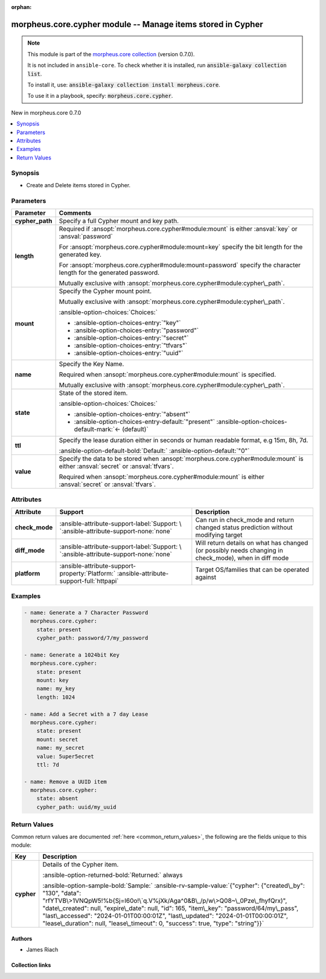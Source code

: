 
.. Document meta

:orphan:

.. |antsibull-internal-nbsp| unicode:: 0xA0
    :trim:

.. meta::
  :antsibull-docs: 2.9.0

.. Anchors

.. _ansible_collections.morpheus.core.cypher_module:

.. Anchors: short name for ansible.builtin

.. Title

morpheus.core.cypher module -- Manage items stored in Cypher
++++++++++++++++++++++++++++++++++++++++++++++++++++++++++++

.. Collection note

.. note::
    This module is part of the `morpheus.core collection <https://galaxy.ansible.com/ui/repo/published/morpheus/core/>`_ (version 0.7.0).

    It is not included in ``ansible-core``.
    To check whether it is installed, run :code:`ansible-galaxy collection list`.

    To install it, use: :code:`ansible-galaxy collection install morpheus.core`.

    To use it in a playbook, specify: :code:`morpheus.core.cypher`.

.. version_added

.. rst-class:: ansible-version-added

New in morpheus.core 0.7.0

.. contents::
   :local:
   :depth: 1

.. Deprecated


Synopsis
--------

.. Description

- Create and Delete items stored in Cypher.


.. Aliases


.. Requirements






.. Options

Parameters
----------

.. tabularcolumns:: \X{1}{3}\X{2}{3}

.. list-table::
  :width: 100%
  :widths: auto
  :header-rows: 1
  :class: longtable ansible-option-table

  * - Parameter
    - Comments

  * - .. raw:: html

        <div class="ansible-option-cell">
        <div class="ansibleOptionAnchor" id="parameter-cypher_path"></div>

      .. _ansible_collections.morpheus.core.cypher_module__parameter-cypher_path:

      .. rst-class:: ansible-option-title

      **cypher_path**

      .. raw:: html

        <a class="ansibleOptionLink" href="#parameter-cypher_path" title="Permalink to this option"></a>

      .. ansible-option-type-line::

        :ansible-option-type:`string`

      .. raw:: html

        </div>

    - .. raw:: html

        <div class="ansible-option-cell">

      Specify a full Cypher mount and key path.


      .. raw:: html

        </div>

  * - .. raw:: html

        <div class="ansible-option-cell">
        <div class="ansibleOptionAnchor" id="parameter-length"></div>

      .. _ansible_collections.morpheus.core.cypher_module__parameter-length:

      .. rst-class:: ansible-option-title

      **length**

      .. raw:: html

        <a class="ansibleOptionLink" href="#parameter-length" title="Permalink to this option"></a>

      .. ansible-option-type-line::

        :ansible-option-type:`integer`

      .. raw:: html

        </div>

    - .. raw:: html

        <div class="ansible-option-cell">

      Required if \ :ansopt:`morpheus.core.cypher#module:mount`\  is either \ :ansval:`key`\  or \ :ansval:`password`\ 

      For \ :ansopt:`morpheus.core.cypher#module:mount=key`\  specify the bit length for the generated key.

      For \ :ansopt:`morpheus.core.cypher#module:mount=password`\  specify the character length for the generated password.

      Mutually exclusive with \ :ansopt:`morpheus.core.cypher#module:cypher\_path`\ .


      .. raw:: html

        </div>

  * - .. raw:: html

        <div class="ansible-option-cell">
        <div class="ansibleOptionAnchor" id="parameter-mount"></div>

      .. _ansible_collections.morpheus.core.cypher_module__parameter-mount:

      .. rst-class:: ansible-option-title

      **mount**

      .. raw:: html

        <a class="ansibleOptionLink" href="#parameter-mount" title="Permalink to this option"></a>

      .. ansible-option-type-line::

        :ansible-option-type:`string`

      .. raw:: html

        </div>

    - .. raw:: html

        <div class="ansible-option-cell">

      Specify the Cypher mount point.

      Mutually exclusive with \ :ansopt:`morpheus.core.cypher#module:cypher\_path`\ .


      .. rst-class:: ansible-option-line

      :ansible-option-choices:`Choices:`

      - :ansible-option-choices-entry:`"key"`
      - :ansible-option-choices-entry:`"password"`
      - :ansible-option-choices-entry:`"secret"`
      - :ansible-option-choices-entry:`"tfvars"`
      - :ansible-option-choices-entry:`"uuid"`


      .. raw:: html

        </div>

  * - .. raw:: html

        <div class="ansible-option-cell">
        <div class="ansibleOptionAnchor" id="parameter-name"></div>

      .. _ansible_collections.morpheus.core.cypher_module__parameter-name:

      .. rst-class:: ansible-option-title

      **name**

      .. raw:: html

        <a class="ansibleOptionLink" href="#parameter-name" title="Permalink to this option"></a>

      .. ansible-option-type-line::

        :ansible-option-type:`string`

      .. raw:: html

        </div>

    - .. raw:: html

        <div class="ansible-option-cell">

      Specify the Key Name.

      Required when \ :ansopt:`morpheus.core.cypher#module:mount`\  is specified.

      Mutually exclusive with \ :ansopt:`morpheus.core.cypher#module:cypher\_path`\ .


      .. raw:: html

        </div>

  * - .. raw:: html

        <div class="ansible-option-cell">
        <div class="ansibleOptionAnchor" id="parameter-state"></div>

      .. _ansible_collections.morpheus.core.cypher_module__parameter-state:

      .. rst-class:: ansible-option-title

      **state**

      .. raw:: html

        <a class="ansibleOptionLink" href="#parameter-state" title="Permalink to this option"></a>

      .. ansible-option-type-line::

        :ansible-option-type:`string`

      .. raw:: html

        </div>

    - .. raw:: html

        <div class="ansible-option-cell">

      State of the stored item.


      .. rst-class:: ansible-option-line

      :ansible-option-choices:`Choices:`

      - :ansible-option-choices-entry:`"absent"`
      - :ansible-option-choices-entry-default:`"present"` :ansible-option-choices-default-mark:`← (default)`


      .. raw:: html

        </div>

  * - .. raw:: html

        <div class="ansible-option-cell">
        <div class="ansibleOptionAnchor" id="parameter-ttl"></div>
        <div class="ansibleOptionAnchor" id="parameter-lease_duration"></div>
        <div class="ansibleOptionAnchor" id="parameter-duration"></div>

      .. _ansible_collections.morpheus.core.cypher_module__parameter-duration:
      .. _ansible_collections.morpheus.core.cypher_module__parameter-lease_duration:
      .. _ansible_collections.morpheus.core.cypher_module__parameter-ttl:

      .. rst-class:: ansible-option-title

      **ttl**

      .. raw:: html

        <a class="ansibleOptionLink" href="#parameter-ttl" title="Permalink to this option"></a>

      .. ansible-option-type-line::

        :ansible-option-aliases:`aliases: lease_duration, duration`

        :ansible-option-type:`string`

      .. raw:: html

        </div>

    - .. raw:: html

        <div class="ansible-option-cell">

      Specify the lease duration either in seconds or human readable format, e.g 15m, 8h, 7d.


      .. rst-class:: ansible-option-line

      :ansible-option-default-bold:`Default:` :ansible-option-default:`"0"`

      .. raw:: html

        </div>

  * - .. raw:: html

        <div class="ansible-option-cell">
        <div class="ansibleOptionAnchor" id="parameter-value"></div>

      .. _ansible_collections.morpheus.core.cypher_module__parameter-value:

      .. rst-class:: ansible-option-title

      **value**

      .. raw:: html

        <a class="ansibleOptionLink" href="#parameter-value" title="Permalink to this option"></a>

      .. ansible-option-type-line::

        :ansible-option-type:`string`

      .. raw:: html

        </div>

    - .. raw:: html

        <div class="ansible-option-cell">

      Specify the data to be stored when \ :ansopt:`morpheus.core.cypher#module:mount`\  is either \ :ansval:`secret`\  or \ :ansval:`tfvars`\ .

      Required when \ :ansopt:`morpheus.core.cypher#module:mount`\  is either \ :ansval:`secret`\  or \ :ansval:`tfvars`\ .


      .. raw:: html

        </div>


.. Attributes


Attributes
----------

.. tabularcolumns:: \X{2}{10}\X{3}{10}\X{5}{10}

.. list-table::
  :width: 100%
  :widths: auto
  :header-rows: 1
  :class: longtable ansible-option-table

  * - Attribute
    - Support
    - Description

  * - .. raw:: html

        <div class="ansible-option-cell">
        <div class="ansibleOptionAnchor" id="attribute-check_mode"></div>

      .. _ansible_collections.morpheus.core.cypher_module__attribute-check_mode:

      .. rst-class:: ansible-option-title

      **check_mode**

      .. raw:: html

        <a class="ansibleOptionLink" href="#attribute-check_mode" title="Permalink to this attribute"></a>

      .. raw:: html

        </div>

    - .. raw:: html

        <div class="ansible-option-cell">

      :ansible-attribute-support-label:`Support: \ `\ :ansible-attribute-support-none:`none`


      .. raw:: html

        </div>

    - .. raw:: html

        <div class="ansible-option-cell">

      Can run in check\_mode and return changed status prediction without modifying target


      .. raw:: html

        </div>


  * - .. raw:: html

        <div class="ansible-option-cell">
        <div class="ansibleOptionAnchor" id="attribute-diff_mode"></div>

      .. _ansible_collections.morpheus.core.cypher_module__attribute-diff_mode:

      .. rst-class:: ansible-option-title

      **diff_mode**

      .. raw:: html

        <a class="ansibleOptionLink" href="#attribute-diff_mode" title="Permalink to this attribute"></a>

      .. raw:: html

        </div>

    - .. raw:: html

        <div class="ansible-option-cell">

      :ansible-attribute-support-label:`Support: \ `\ :ansible-attribute-support-none:`none`


      .. raw:: html

        </div>

    - .. raw:: html

        <div class="ansible-option-cell">

      Will return details on what has changed (or possibly needs changing in check\_mode), when in diff mode


      .. raw:: html

        </div>


  * - .. raw:: html

        <div class="ansible-option-cell">
        <div class="ansibleOptionAnchor" id="attribute-platform"></div>

      .. _ansible_collections.morpheus.core.cypher_module__attribute-platform:

      .. rst-class:: ansible-option-title

      **platform**

      .. raw:: html

        <a class="ansibleOptionLink" href="#attribute-platform" title="Permalink to this attribute"></a>

      .. raw:: html

        </div>

    - .. raw:: html

        <div class="ansible-option-cell">

      :ansible-attribute-support-property:`Platform:` |antsibull-internal-nbsp|:ansible-attribute-support-full:`httpapi`


      .. raw:: html

        </div>

    - .. raw:: html

        <div class="ansible-option-cell">

      Target OS/families that can be operated against


      .. raw:: html

        </div>



.. Notes


.. Seealso


.. Examples

Examples
--------

.. code-block:: yaml+jinja

    
    - name: Generate a 7 Character Password
      morpheus.core.cypher:
        state: present
        cypher_path: password/7/my_password

    - name: Generate a 1024bit Key
      morpheus.core.cypher:
        state: present
        mount: key
        name: my_key
        length: 1024

    - name: Add a Secret with a 7 day Lease
      morpheus.core.cypher:
        state: present
        mount: secret
        name: my_secret
        value: 5uper5ecret
        ttl: 7d

    - name: Remove a UUID item
      morpheus.core.cypher:
        state: absent
        cypher_path: uuid/my_uuid




.. Facts


.. Return values

Return Values
-------------
Common return values are documented :ref:`here <common_return_values>`, the following are the fields unique to this module:

.. tabularcolumns:: \X{1}{3}\X{2}{3}

.. list-table::
  :width: 100%
  :widths: auto
  :header-rows: 1
  :class: longtable ansible-option-table

  * - Key
    - Description

  * - .. raw:: html

        <div class="ansible-option-cell">
        <div class="ansibleOptionAnchor" id="return-cypher"></div>

      .. _ansible_collections.morpheus.core.cypher_module__return-cypher:

      .. rst-class:: ansible-option-title

      **cypher**

      .. raw:: html

        <a class="ansibleOptionLink" href="#return-cypher" title="Permalink to this return value"></a>

      .. ansible-option-type-line::

        :ansible-option-type:`string`

      .. raw:: html

        </div>

    - .. raw:: html

        <div class="ansible-option-cell">

      Details of the Cypher item.


      .. rst-class:: ansible-option-line

      :ansible-option-returned-bold:`Returned:` always

      .. rst-class:: ansible-option-line
      .. rst-class:: ansible-option-sample

      :ansible-option-sample-bold:`Sample:` :ansible-rv-sample-value:`{"cypher": {"created\_by": "130", "data": "rfYTVB\>1VNQpW5!%b{Sj=I60o!\`q.V%jXk/Aga^0&B\_/p/w\>Q08~\_0Pze\_fhyfQrx)", "date\_created": null, "expire\_date": null, "id": 165, "item\_key": "password/64/my\_pass", "last\_accessed": "2024-01-01T00:00:01Z", "last\_updated": "2024-01-01T00:00:01Z", "lease\_duration": null, "lease\_timeout": 0, "success": true, "type": "string"}}`


      .. raw:: html

        </div>



..  Status (Presently only deprecated)


.. Authors

Authors
~~~~~~~

- James Riach



.. Extra links

Collection links
~~~~~~~~~~~~~~~~

.. ansible-links::

  - title: "Repository (Sources)"
    url: "https://www.github.com/gomorpheus/ansible-collection-morpheus-core"
    external: true


.. Parsing errors

